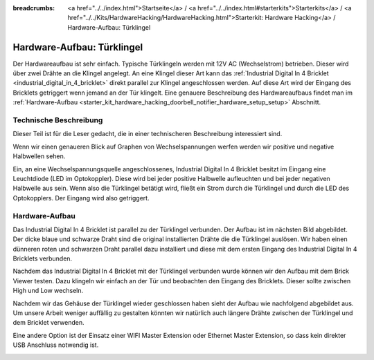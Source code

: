 
:breadcrumbs: <a href="../../index.html">Startseite</a> / <a href="../../index.html#starterkits">Starterkits</a> / <a href="../../Kits/HardwareHacking/HardwareHacking.html">Starterkit: Hardware Hacking</a> / Hardware-Aufbau: Türklingel

.. _starter_kit_hardware_hacking_doorbell_notifier_hardware_setup:

Hardware-Aufbau: Türklingel
===========================

Der Hardwareaufbau ist sehr einfach. Typische Türklingeln werden mit 12V AC
(Wechselstrom) betrieben. Dieser wird über zwei Drähte an die Klingel angelegt.
An eine Klingel dieser Art kann das :ref:`Industrial Digital In 4 Bricklet
<industrial_digital_in_4_bricklet>` direkt parallel zur Klingel angeschlossen 
werden. Auf diese Art wird der Eingang des Bricklets getriggert wenn jemand an
der Tür klingelt. Eine genauere Beschreibung des Hardwareaufbaus findet man im
:ref:`Hardware-Aufbau <starter_kit_hardware_hacking_doorbell_notifier_hardware_setup_setup>`
Abschnitt.

Technische Beschreibung
-----------------------

Dieser Teil ist für die Leser gedacht, die in einer technischeren Beschreibung
interessiert sind.

Wenn wir einen genaueren Blick auf Graphen von Wechselspannungen werfen 
werden wir positive und negative Halbwellen sehen.

.. image:: /Images/Kits/hardware_hacking_doorbell_ac_current_plot_350.jpg
   :scale: 100 %
   :alt: Wechselstromgraph
   :align: center
   :target: ../../_images/Kits/hardware_hacking_doorbell_ac_current_plot.jpg

Ein, an eine Wechselspannungsquelle angeschlossenes, Industrial Digital In 4
Bricklet besitzt im Eingang eine Leuchtdiode (LED im Optokoppler).
Diese wird bei jeder positive Halbwelle aufleuchten und bei jeder 
negativen Halbwelle
aus sein. Wenn also die Türklingel betätigt wird, fließt ein Strom durch die
Türklingel und durch die LED des Optokopplers. Der Eingang wird also 
getriggert.

.. _starter_kit_hardware_hacking_doorbell_notifier_hardware_setup_setup:

Hardware-Aufbau
---------------

Das Industrial Digital In 4 Bricklet ist parallel zu der Türklingel verbunden.
Der Aufbau ist im nächsten Bild abgebildet. Der dicke blaue und schwarze Draht
sind die original installierten Drähte die die Türklingel auslösen. Wir haben
einen dünneren roten und schwarzen Draht parallel dazu installiert und diese
mit dem ersten Eingang des Industrial Digital In 4 Bricklets verbunden.

.. image:: /Images/Kits/hardware_hacking_doorbell_open_350.jpg
   :scale: 100 %
   :alt: Industrial Digital In 4 Bricklet mit Türklingel verbunden
   :align: center
   :target: ../../_images/Kits/hardware_hacking_doorbell_open.jpg

Nachdem das Industrial Digital In 4 Bricklet mit der Türklingel verbunden wurde
können wir den Aufbau mit dem Brick Viewer testen. Dazu klingeln wir einfach
an der Tür und beobachten den Eingang des Bricklets. Dieser sollte zwischen
High und Low wechseln.

.. image:: /Images/Kits/hardware_hacking_doorbell_brickv_350.jpg
   :scale: 100 %
   :alt: Türklingel Signal im Brick Viewer
   :align: center
   :target: ../../_images/Kits/hardware_hacking_doorbell_brickv.jpg

Nachdem wir das Gehäuse der Türklingel wieder geschlossen haben sieht der
Aufbau wie nachfolgend abgebildet aus. Um unsere Arbeit weniger auffällig zu
gestalten könnten wir natürlich auch längere Drähte zwischen der Türklingel
und dem Bricklet verwenden.

.. image:: /Images/Kits/hardware_hacking_doorbell_closed_350.jpg
   :scale: 100 %
   :alt: Industrial Digital In 4 Bricklet mit Türklingel verbunden (geschlossen)
   :align: center
   :target: ../../_images/Kits/hardware_hacking_doorbell_closed.jpg

Eine andere Option ist der Einsatz einer WIFI Master Extension oder Ethernet 
Master Extension, so dass kein direkter USB Anschluss notwendig ist.

.. image:: /Images/Kits/hardware_hacking_doorbell_closed_wifi_350.jpg
   :scale: 100 %
   :alt: Industrial Digital In 4 Bricklet mit Türklingel verbunden und WIFI Extension
   :align: center
   :target: ../../_images/Kits/hardware_hacking_doorbell_closed_wifi.jpg


